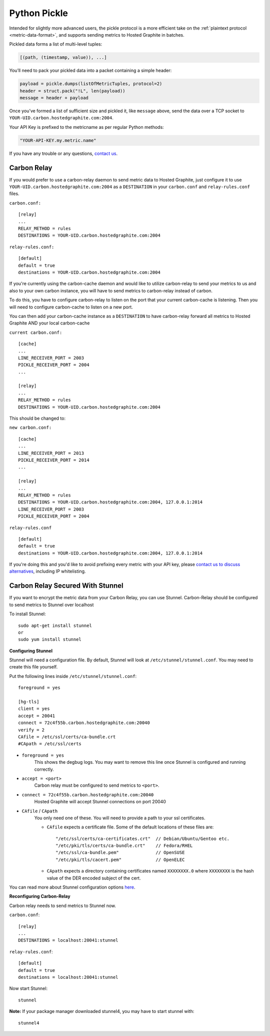 
Python Pickle
=============
.. index:: Python Pickle

Intended for slightly more advanced users, the pickle protocol is a more efficient take on the :ref:`plaintext protocol <metric-data-format>`, and supports sending metrics to Hosted Graphite in batches.

Pickled data forms a list of multi-level tuples:

.. code-block:: python

	[(path, (timestamp, value)), ...]

You’ll need to pack your pickled data into a packet containing a simple header:

.. code-block:: python

	payload = pickle.dumps(listOfMetricTuples, protocol=2)
	header = struct.pack("!L", len(payload))
	message = header + payload

Once you’ve formed a list of sufficient size and pickled it, like ``message`` above, send the data over a TCP socket to ``YOUR-UID.carbon.hostedgraphite.com:2004``.

Your API Key is prefixed to the metricname as per regular Python methods:

.. code-block:: python

    "YOUR-API-KEY.my.metric.name"

If you have any trouble or any questions, `contact us <help@hostedgraphite.com>`_.

Carbon Relay
------------

If you would prefer to use a carbon-relay daemon to send metric data to Hosted Graphite, just configure it to use ``YOUR-UID.carbon.hostedgraphite.com:2004`` as a ``DESTINATION`` in your ``carbon.conf`` and ``relay-rules.conf`` files.

``carbon.conf:`` ::

    [relay]
    ...
    RELAY_METHOD = rules
    DESTINATIONS = YOUR-UID.carbon.hostedgraphite.com:2004

``relay-rules.conf:`` ::

    [default]
    default = true
    destinations = YOUR-UID.carbon.hostedgraphite.com:2004

If you're currently using the carbon-cache daemon and would like to utilize carbon-relay to send your metrics to us and also to your own carbon instance, you will have to send metrics to carbon-relay instead of carbon.

To do this, you have to configure carbon-relay to listen on the port that your current carbon-cache is listening. Then you will need to configure carbon-cache to listen on a new port.

You can then add your carbon-cache instance as a ``DESTINATION`` to have carbon-relay forward all metrics to Hosted Graphite AND your local carbon-cache 
  
``current carbon.conf:`` ::

    [cache]
    ...
    LINE_RECEIVER_PORT = 2003
    PICKLE_RECEIVER_PORT = 2004 
    ...
    
    [relay]
    ...
    RELAY_METHOD = rules
    DESTINATIONS = YOUR-UID.carbon.hostedgraphite.com:2004

This should be changed to:

``new carbon.conf:`` ::

    [cache]
    ...
    LINE_RECEIVER_PORT = 2013
    PICKLE_RECEIVER_PORT = 2014 
    ...
    
    [relay]
    ...
    RELAY_METHOD = rules
    DESTINATIONS = YOUR-UID.carbon.hostedgraphite.com:2004, 127.0.0.1:2014
    LINE_RECEIVER_PORT = 2003
    PICKLE_RECEIVER_PORT = 2004

``relay-rules.conf`` ::
    
    [default]
    default = true
    destinations = YOUR-UID.carbon.hostedgraphite.com:2004, 127.0.0.1:2014	

If you're doing this and you'd like to avoid prefixing every metric with your API key, please `contact us to discuss alternatives <help@hostedgraphite.com>`_, including IP whitelisting.

Carbon Relay Secured With Stunnel
---------------------------------

If you want to encrypt the metric data from your Carbon Relay, you can use Stunnel. Carbon-Relay should be configured to send metrics to Stunnel over localhost

To install Stunnel::
    
    sudo apt-get install stunnel
    or
    sudo yum install stunnel


**Configuring Stunnel**

Stunnel will need a configuration file. By default, Stunnel will look at ``/etc/stunnel/stunnel.conf``. You may need to create this file yourself.

Put the following lines inside ``/etc/stunnel/stunnel.conf``:: 

    foreground = yes 

    [hg-tls]
    client = yes
    accept = 20041
    connect = 72c4f55b.carbon.hostedgraphite.com:20040
    verify = 2
    CAfile = /etc/ssl/certs/ca-bundle.crt
    #CApath = /etc/ssl/certs

* ``foreground = yes``
    This shows the degbug logs. You may want to remove this line once Stunnel is configured and running correctly.
* ``accept = <port>``
    Carbon relay must be configured to send metrics to ``<port>``.
* ``connect = 72c4f55b.carbon.hostedgraphite.com:20040``
    Hosted Graphite will accept Stunnel connections on port 20040
* ``CAfile`` / ``CApath``
    You only need one of these. You will need to provide a path to your ssl certificates.

    * ``CAfile`` expects a certificate file. Some of the default locations of these files are::
    
        "/etc/ssl/certs/ca-certificates.crt"  // Debian/Ubuntu/Gentoo etc.
        "/etc/pki/tls/certs/ca-bundle.crt"    // Fedora/RHEL
        "/etc/ssl/ca-bundle.pem"              // OpenSUSE
        "/etc/pki/tls/cacert.pem"             // OpenELEC

    * ``CApath`` expects a directory containing certificates named ``XXXXXXXX.0`` where ``XXXXXXXX`` is the hash value of the DER encoded subject of the cert.

You can read more about Stunnel configuration options `here <https://www.stunnel.org/static/stunnel.html>`_.

**Reconfiguring Carbon-Relay**

Carbon relay needs to send metrics to Stunnel now.

``carbon.conf``::

    [relay]
    ...
    DESTINATIONS = localhost:20041:stunnel

``relay-rules.conf``::

    [default]
    default = true
    destinations = localhost:20041:stunnel

Now start Stunnel::

    stunnel

**Note:** 
If your package manager downloaded stunnel4, you may have to start stunnel with::

    stunnel4

.. raw:: html

    <script src="../_static/uid_prefix.js"></script>


